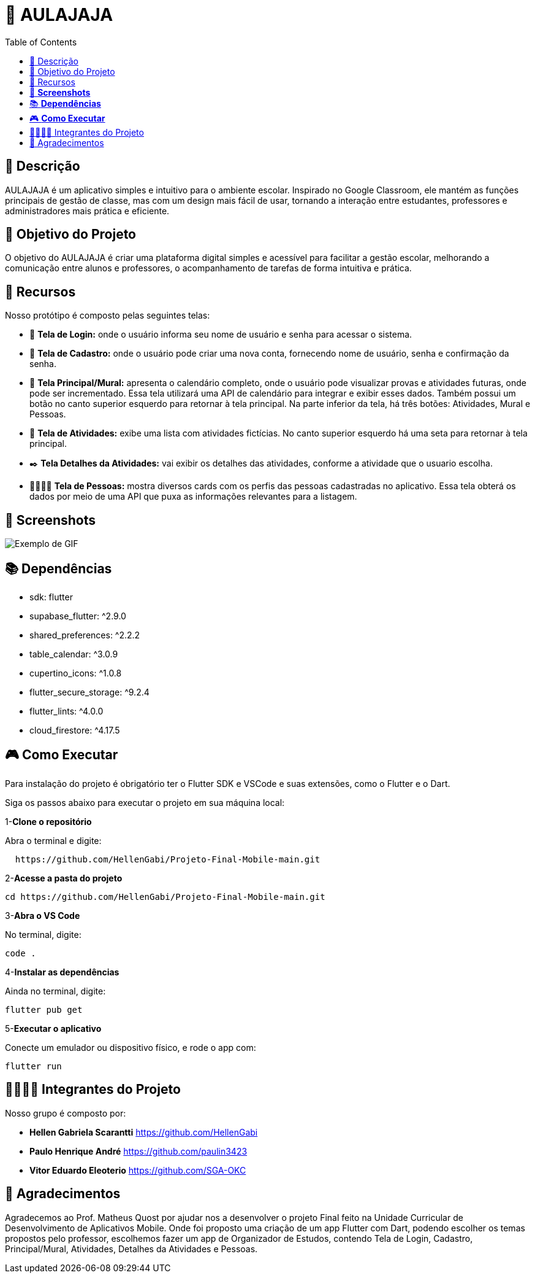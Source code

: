 = 📓 AULAJAJA 
:icons: font
:toc: left
:toclevels: 2

== 📝 Descrição
AULAJAJA é um aplicativo simples e intuitivo para o ambiente escolar. Inspirado no Google Classroom, ele mantém as funções principais de gestão de classe, mas com um design mais fácil de usar, tornando a interação entre estudantes, professores e administradores mais prática e eficiente.

== 🎯 Objetivo do Projeto
O objetivo do AULAJAJA é criar uma plataforma digital simples e acessível para facilitar a gestão escolar, melhorando a comunicação entre alunos e professores, o acompanhamento de tarefas de forma intuitiva e prática.

== 🚀 Recursos
Nosso protótipo é composto pelas seguintes telas:

* 📲 **Tela de Login:** onde o usuário informa seu nome de usuário e senha para acessar o sistema.

* 🔐 **Tela de Cadastro:** onde o usuário pode criar uma nova conta, fornecendo nome de usuário, senha e confirmação da senha.

* 📱 **Tela Principal/Mural:** apresenta o calendário completo, onde o usuário pode visualizar provas e atividades futuras, onde pode ser incrementado. Essa tela utilizará uma API de calendário para integrar e exibir esses dados. Também possui um botão no canto superior esquerdo para retornar à tela principal. Na parte inferior da tela, há três botões: Atividades, Mural e Pessoas.

* 📒 **Tela de Atividades:** exibe uma lista com atividades fictícias. No canto superior esquerdo há uma seta para retornar à tela principal.

* ✒️ **Tela Detalhes da Atividades:** vai exibir os detalhes das atividades, conforme a atividade que o usuario escolha.

* 👨🏽👩🏽 **Tela de Pessoas:** mostra diversos cards com os perfis das pessoas cadastradas no aplicativo. Essa tela obterá os dados por meio de uma API que puxa as informações relevantes para a listagem.

== 📱 **Screenshots**
image::uhul.gif[Exemplo de GIF]

== 📚 **Dependências**

  * sdk: flutter
  * supabase_flutter: ^2.9.0
  * shared_preferences: ^2.2.2
  * table_calendar: ^3.0.9
  * cupertino_icons: ^1.0.8
  * flutter_secure_storage: ^9.2.4
  * flutter_lints: ^4.0.0
  * cloud_firestore: ^4.17.5

== 🎮 **Como Executar**
Para instalação do projeto é obrigatório ter o Flutter SDK e VSCode e suas extensões, como o Flutter e o Dart.

Siga os passos abaixo para executar o projeto em sua máquina local:

1-**Clone o repositório**

Abra o terminal e digite:
```bash
  https://github.com/HellenGabi/Projeto-Final-Mobile-main.git
```

2-**Acesse a pasta do projeto**

```bash
cd https://github.com/HellenGabi/Projeto-Final-Mobile-main.git
```

3-**Abra o VS Code**

No terminal, digite:
```bash
code .
```

4-**Instalar as dependências**

Ainda no terminal, digite:
```bash
flutter pub get
```

5-**Executar o aplicativo**

Conecte um emulador ou dispositivo físico, e rode o app com:
```bash
flutter run
```

== 🫱🏾‍🫲🏿 Integrantes do Projeto
Nosso grupo é composto por: 

*  **Hellen Gabriela Scarantti**
https://github.com/HellenGabi

*  **Paulo Henrique André**
https://github.com/paulin3423

*  **Vitor Eduardo Eleoterio**
https://github.com/SGA-OKC

== 🙏 Agradecimentos
Agradecemos ao Prof. Matheus Quost por ajudar nos a desenvolver o projeto Final feito na Unidade Curricular de Desenvolvimento de Aplicativos Mobile. Onde foi proposto uma criação de um app Flutter com Dart, podendo escolher os temas propostos pelo professor, escolhemos fazer um app de Organizador de Estudos, contendo Tela de Login, Cadastro, Principal/Mural, Atividades, Detalhes da Atividades e Pessoas.

